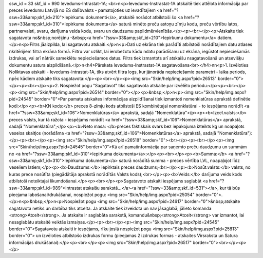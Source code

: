 ssw_id = 33skf_id = 990Ievedums–Intrastat–1A;<br>\n<p>Ievedums-Instrastat-1A atskaitē tiek attēlota informācija par preces ievedumu Latvijā no ES dalībvalsts - pamatojoties uz ievadītajiem <a href="?ssw=33&amp;skf_id=210">Iepirkumu dokumenti</a>, atskaitē norādot atbilstoši šo <a href="?ssw=33&amp;skf_id=310">Iepirkuma dokumenta</a> saturā minēto preču astoņu zīmju kodu, preču vērtību latos, partnervalsti, svaru, darījuma veida kodu, svaru un daudzumu papildmērvienībās.</p><p><br></p><p>Atskaite tiek sagatavota no&nbsp;norēķinu -&nbsp;<a href="?ssw=33&amp;skf_id=210">Iepirkumu dokumentu</a> datiem.</p>\n<p>Filtrs jāaizpilda, lai sagatavotu atskaiti.</p>\n<p>Dati uz ekrāna tiek parādīti atbilstoši norādītajiem datu atlases \nkritērijiem filtra ekrāna formā. Filtru var uzlikt, lai ierobežotu kādu \ndatu parādīšanu uz ekrāna, iegūstot nepieciešamās izdrukas, vai arī \nātrāk sameklētu nepieciešamos datus. Filtrs tiek izmantots arī atskaišu \nsagatavošanā un atsevišķu dokumentu satura aizpildīšanā.</p>\n<h4>Pārskata Ievedums-Instrastat-1A sagatavošana<br></h4>\n\n<p>1. Izvēloties Noliktavas atskaiti - Ievedums-Intrastat-1A, tiks atvērt filtra logs, kur jānorāda nepieciešamie parametri - laika periods, \npēc kādiem atskaite tiks sagatavota:</p><p><br></p><p><img src="Skin/help/img.aspx?pid=26513" border="0"></p><p><br></p><p>2. Nospiežot pogu "Sagatavot" tiks sagatavota atskaite par izvēlēto periodu:</p><p><br></p><p><img src="Skin/help/img.aspx?pid=26514" border="0"></p><p>&nbsp;</p>\n<p><img src="Skin/help/img.aspx?pid=24545" border="0">Par pamatu atskaites informācijas aizpildīšanai tiek izmantoti nomenklatūras aprakstā definētie kodi:</p><p><b>KN kods:</b> preces 8-zīmju kods atbilstoši ES kombinētajai nomenklatūrai - to iespējams norādīt <a href="?ssw=33&amp;skf_id=106">Nomenklatūras</a> aprakstā, sadaļā "Nomenklatūra"</p><p><b>Izcel.valsts:</b> preces valsts, kur tā ražota - iespējams norādīt <a href="?ssw=33&amp;skf_id=106">Nomenklatūras</a> aprakstā, sadaļā "Nomenklatūra";</p><p><b>Neto masa: </b>preces faktiskais svars bez iepakojuma izteikts kg un noapaļots veselos skaitļos (norādāma <a href="?ssw=33&amp;skf_id=106">Nomenklatūras</a> aprakstā, sadaļā "Nomenklatūra"):</p><p><br></p><p><img src="Skin/help/img.aspx?pid=26518" border="0"><br></p><p><br></p><p><img src="Skin/help/img.aspx?pid=24545" border="0">Kā arī pamatinformācija par saņemto preču daudzumu un summām no <a href="?ssw=33&amp;skf_id=310">Iepirkuma dokumenta</a>:</p><p><br></p><p><b>Summa:</b> <a href="?ssw=33&amp;skf_id=310">Iepirkuma dokumenta</a> saturā norādītā summa - preces vērtība LVL, noapaļojot līdz veseliem latiem;</p><p><b>Daudzums:</b> iepirktais preces daudzums;<br></p><p><b>Nosūt.valsts:</b> valsts, no kuras prece nosūtīta (piegādātāja aprakstā norādītās Valsts kods);<br></p><p><b>Veids:</b> darījuma veids kods atbilstoši noteiktajai likumdošanai.</p><p><br></p><p>Sagatavoto atskaiti iespējams saglabāt <a href="?ssw=33&amp;skf_id=989">Intrastat atskaišu sarakstā...</a><a href="?ssw=33&amp;skf_id=531"></a>, kur tā būs pieejama labošanai/drukāšanai, nospiežot pogu: <img src="Skin/help/img.aspx?pid=25054" border="0">.</p>\n<p>&nbsp;</p>\n<p>Nospiežot pogu <img src="Skin/help/img.aspx?pid=24617" border="0">&nbsp;atskaite sagatavota netiks un darbība tiks atcelta. Ja atskaite tiek izveidota un nav jāsaglabā, jālieto komanda <strong>Atcelt</strong>. Ja atskaite ir saglabāta sarakstā, komandu&nbsp;<strong>Atcelt</strong> var izmantot, lai nesaglabātu atskaitē veiktās izmaiņas.</p><p><br></p><p><img src="Skin/help/img.aspx?pid=24545" border="0">Sagatavotu atskaiti ir iespējams, rīku joslā nospiežot pogu <img src="Skin/help/img.aspx?pid=25813" border="0"> un izvēloties atbilstošo izdrukas formu (pieejamas 2 izdrukas formas - atskaites Virsraksta un Satura informācijas drukāšanai):</p><p><br></p><p><img src="Skin/help/img.aspx?pid=26517" border="0"><br></p><p> </p>